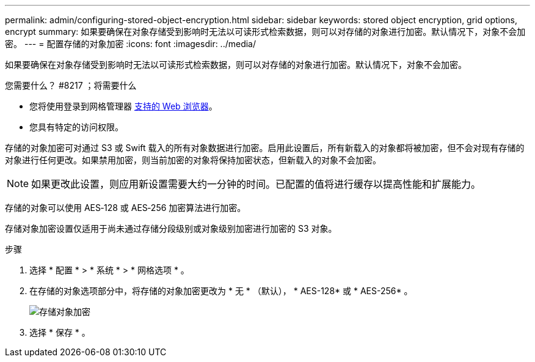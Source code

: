 ---
permalink: admin/configuring-stored-object-encryption.html 
sidebar: sidebar 
keywords: stored object encryption, grid options, encrypt 
summary: 如果要确保在对象存储受到影响时无法以可读形式检索数据，则可以对存储的对象进行加密。默认情况下，对象不会加密。 
---
= 配置存储的对象加密
:icons: font
:imagesdir: ../media/


[role="lead"]
如果要确保在对象存储受到影响时无法以可读形式检索数据，则可以对存储的对象进行加密。默认情况下，对象不会加密。

.您需要什么？ #8217 ；将需要什么
* 您将使用登录到网格管理器 xref:../admin/web-browser-requirements.adoc[支持的 Web 浏览器]。
* 您具有特定的访问权限。


存储的对象加密可对通过 S3 或 Swift 载入的所有对象数据进行加密。启用此设置后，所有新载入的对象都将被加密，但不会对现有存储的对象进行任何更改。如果禁用加密，则当前加密的对象将保持加密状态，但新载入的对象不会加密。


NOTE: 如果更改此设置，则应用新设置需要大约一分钟的时间。已配置的值将进行缓存以提高性能和扩展能力。

存储的对象可以使用 AES‐128 或 AES‐256 加密算法进行加密。

存储对象加密设置仅适用于尚未通过存储分段级别或对象级别加密进行加密的 S3 对象。

.步骤
. 选择 * 配置 * > * 系统 * > * 网格选项 * 。
. 在存储的对象选项部分中，将存储的对象加密更改为 * 无 * （默认）， * AES-128* 或 * AES-256* 。
+
image::../media/stored_object_encryption.png[存储对象加密]

. 选择 * 保存 * 。

